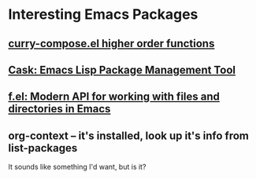 * Interesting Emacs Packages

** [[https://gist.github.com/eschulte/6167923][curry-compose.el higher order functions]]

** [[https://cask.readthedocs.io/en/latest/][Cask: Emacs Lisp Package Management Tool]]

** [[https://github.com/rejeep/f.el][f.el: Modern API for working with files and directories in Emacs]]

** org-context -- it's installed, look up it's info from list-packages

It sounds like something I'd want, but is it?
